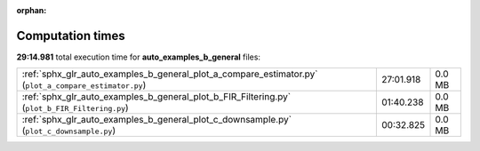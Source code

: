 
:orphan:

.. _sphx_glr_auto_examples_b_general_sg_execution_times:

Computation times
=================
**29:14.981** total execution time for **auto_examples_b_general** files:

+-------------------------------------------------------------------------------------------------------+-----------+--------+
| :ref:`sphx_glr_auto_examples_b_general_plot_a_compare_estimator.py` (``plot_a_compare_estimator.py``) | 27:01.918 | 0.0 MB |
+-------------------------------------------------------------------------------------------------------+-----------+--------+
| :ref:`sphx_glr_auto_examples_b_general_plot_b_FIR_Filtering.py` (``plot_b_FIR_Filtering.py``)         | 01:40.238 | 0.0 MB |
+-------------------------------------------------------------------------------------------------------+-----------+--------+
| :ref:`sphx_glr_auto_examples_b_general_plot_c_downsample.py` (``plot_c_downsample.py``)               | 00:32.825 | 0.0 MB |
+-------------------------------------------------------------------------------------------------------+-----------+--------+
